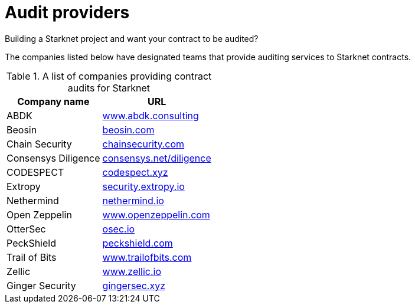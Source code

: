 [id="audit_providers"]
= Audit providers

Building a Starknet project and want your contract to be audited?

The companies listed below have designated teams that provide auditing services to Starknet
contracts.

.A list of companies providing contract audits for Starknet
[cols="1,2",stripes=even]
[%autowidth.stretch]
|===
| Company name | URL

|ABDK | link:https://www.abdk.consulting/[www.abdk.consulting^]
|Beosin | link:https://beosin.com/[beosin.com^]
|Chain Security | link:https://chainsecurity.com/[chainsecurity.com^]
|Consensys Diligence | link:https://consensys.net/diligence/[consensys.net/diligence^]
|CODESPECT | link:https://codespect.xyz/[codespect.xyz^]
|Extropy | link:https://security.extropy.io/[security.extropy.io^]
|Nethermind | link:https://nethermind.io/[nethermind.io^]
|Open Zeppelin | link:https://www.openzeppelin.com/[www.openzeppelin.com^]
|OtterSec | link:https://osec.io/[osec.io^]
|PeckShield | link:https://peckshield.com/[peckshield.com^]
|Trail of Bits | link:https://www.trailofbits.com/[www.trailofbits.com^]
|Zellic | link:https://www.zellic.io[www.zellic.io^]
|Ginger Security | link:https://gingersec.xyz/[gingersec.xyz^]
|===
